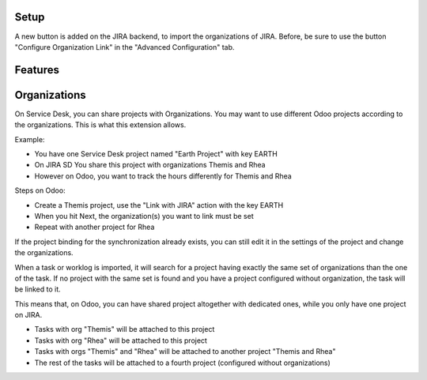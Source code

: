 Setup
~~~~~

A new button is added on the JIRA backend, to import the organizations
of JIRA. Before, be sure to use the button "Configure Organization Link"
in the "Advanced Configuration" tab.


Features
~~~~~~~~

Organizations
~~~~~~~~~~~~~

On Service Desk, you can share projects with Organizations.
You may want to use different Odoo projects according to the
organizations. This is what this extension allows.

Example:

* You have one Service Desk project named "Earth Project" with key EARTH
* On JIRA SD You share this project with organizations Themis and Rhea
* However on Odoo, you want to track the hours differently for Themis and Rhea

Steps on Odoo:

* Create a Themis project, use the "Link with JIRA" action with the key EARTH
* When you hit Next, the organization(s) you want to link must be set
* Repeat with another project for Rhea

If the project binding for the synchronization already exists, you can still edit it in the settings of the project and change the organizations.

When a task or worklog is imported, it will search for a project having
exactly the same set of organizations than the one of the task. If no
project with the same set is found and you have a project configured
without organization, the task will be linked to it.

This means that, on Odoo, you can have shared project altogether with dedicated
ones, while you only have one project on JIRA.

* Tasks with org "Themis" will be attached to this project
* Tasks with org "Rhea" will be attached to this project
* Tasks with orgs "Themis" and "Rhea" will be attached to another project "Themis and Rhea"
* The rest of the tasks will be attached to a fourth project (configured without organizations)
